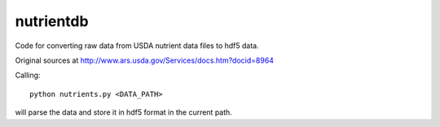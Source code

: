 nutrientdb
==========

Code for converting raw data from USDA nutrient data files to hdf5 data.

Original sources at
http://www.ars.usda.gov/Services/docs.htm?docid=8964

Calling: ::

  python nutrients.py <DATA_PATH>

will parse the data and store it in hdf5 format in the current path.


